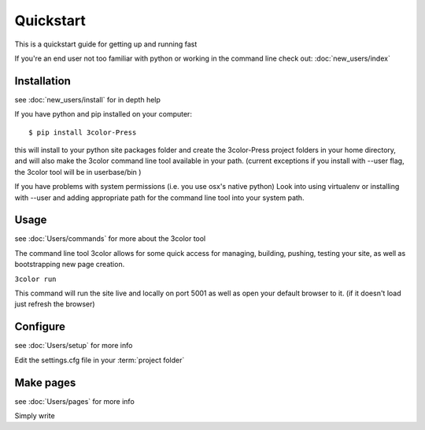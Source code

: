 Quickstart
==========

This is a quickstart guide for getting up and running fast

If you're an end user not too familiar with python or working in the command line check out:
:doc:`new_users/index`

Installation
------------
see  :doc:`new_users/install` for in depth help

If you have python and pip installed on your computer::

  $ pip install 3color-Press

this will install to your python site packages folder and create the 3color-Press
project folders in your home directory, and will also make the 3color command line
tool available in your path. (current exceptions if you install with --user flag,
the 3color tool will be in userbase/bin )

If you have problems with system permissions (i.e. you use osx's native python)
Look into using virtualenv or installing with --user and adding appropriate path
for the command line tool into your system path.


Usage
-------
see :doc:`Users/commands` for more about the 3color tool

The command line tool 3color allows for some quick access for
managing, building, pushing, testing your site, as well as bootstrapping new page creation.

``3color run``

This command will run the site live and locally on port 5001 as well as open your
default browser to it. (if it doesn't load just refresh the browser)

Configure
---------
see :doc:`Users/setup` for more info

Edit the settings.cfg file in your :term:`project folder`

Make pages
----------
see :doc:`Users/pages` for more info

Simply write
